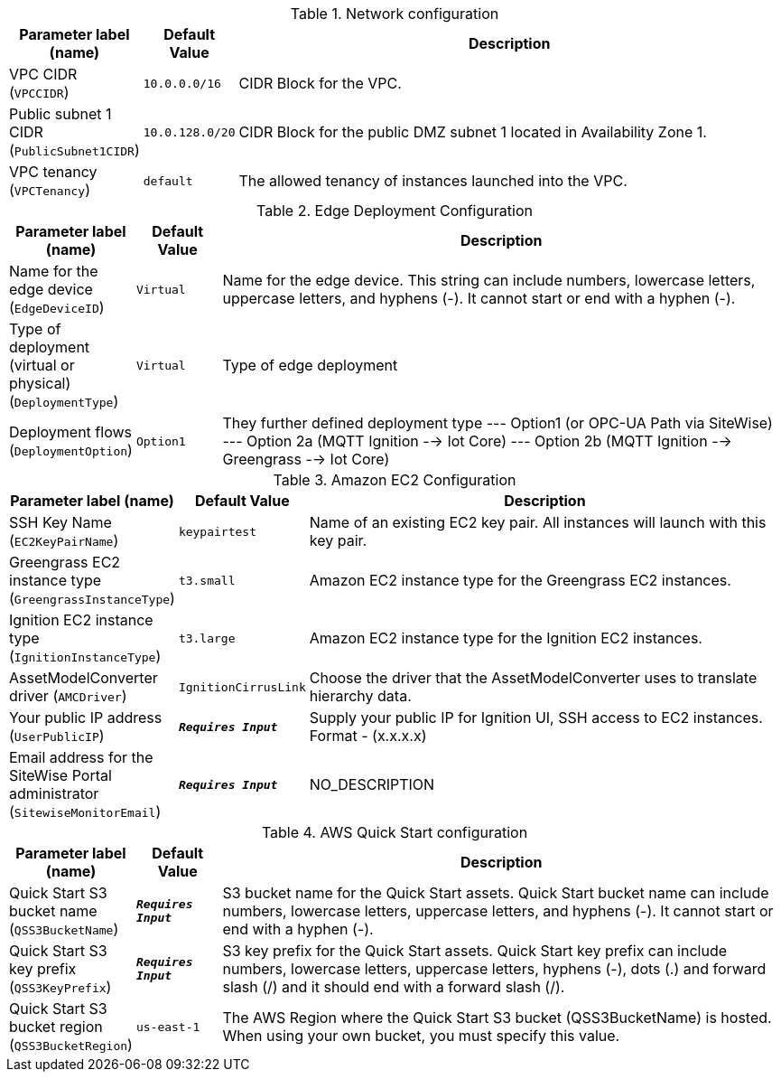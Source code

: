 
.Network configuration
[width="100%",cols="16%,11%,73%",options="header",]
|===
|Parameter label (name) |Default Value|Description|VPC CIDR
(`VPCCIDR`)|`10.0.0.0/16`|CIDR Block for the VPC.|Public subnet 1 CIDR
(`PublicSubnet1CIDR`)|`10.0.128.0/20`|CIDR Block for the public DMZ subnet 1 located in Availability Zone 1.|VPC tenancy
(`VPCTenancy`)|`default`|The allowed tenancy of instances launched into the VPC.
|===
.Edge Deployment Configuration
[width="100%",cols="16%,11%,73%",options="header",]
|===
|Parameter label (name) |Default Value|Description|Name for the edge device
(`EdgeDeviceID`)|`Virtual`|Name for the edge device. This string can include numbers, lowercase letters, uppercase letters, and hyphens (-). It cannot start or end with a hyphen (-).|Type of deployment (virtual or physical)
(`DeploymentType`)|`Virtual`|Type of edge deployment|Deployment flows
(`DeploymentOption`)|`Option1`|They further defined deployment type --- Option1 (or OPC-UA Path via SiteWise) --- Option 2a (MQTT Ignition --> Iot Core) --- Option 2b (MQTT Ignition --> Greengrass --> Iot Core)
|===
.Amazon EC2 Configuration
[width="100%",cols="16%,11%,73%",options="header",]
|===
|Parameter label (name) |Default Value|Description|SSH Key Name
(`EC2KeyPairName`)|`keypairtest`|Name of an existing EC2 key pair. All instances will launch with this key pair.|Greengrass EC2 instance type
(`GreengrassInstanceType`)|`t3.small`|Amazon EC2 instance type for the Greengrass EC2 instances.|Ignition EC2 instance type
(`IgnitionInstanceType`)|`t3.large`|Amazon EC2 instance type for the Ignition EC2 instances.|AssetModelConverter driver
(`AMCDriver`)|`IgnitionCirrusLink`|Choose the driver that the AssetModelConverter uses to translate hierarchy data.|Your public IP address
(`UserPublicIP`)|`**__Requires Input__**`|Supply your public IP for Ignition UI, SSH access to EC2 instances. Format - (x.x.x.x)|Email address for the SiteWise Portal administrator
(`SitewiseMonitorEmail`)|`**__Requires Input__**`|NO_DESCRIPTION
|===
.AWS Quick Start configuration
[width="100%",cols="16%,11%,73%",options="header",]
|===
|Parameter label (name) |Default Value|Description|Quick Start S3 bucket name
(`QSS3BucketName`)|`**__Requires Input__**`|S3 bucket name for the Quick Start assets. Quick Start bucket name can include numbers, lowercase letters, uppercase letters, and hyphens (-). It cannot start or end with a hyphen (-).|Quick Start S3 key prefix
(`QSS3KeyPrefix`)|`**__Requires Input__**`|S3 key prefix for the Quick Start assets. Quick Start key prefix can include numbers, lowercase letters, uppercase letters, hyphens (-), dots (.) and forward slash (/) and it should end with a forward slash (/).|Quick Start S3 bucket region
(`QSS3BucketRegion`)|`us-east-1`|The AWS Region where the Quick Start S3 bucket (QSS3BucketName) is hosted. When using your own bucket, you must specify this value.
|===
